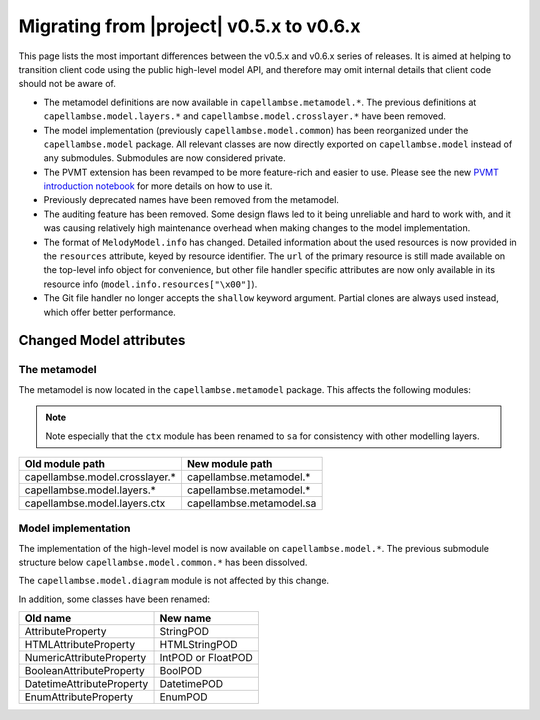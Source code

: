 ..
   SPDX-FileCopyrightText: Copyright DB InfraGO AG
   SPDX-License-Identifier: Apache-2.0

Migrating from |project| v0.5.x to v0.6.x
=========================================

This page lists the most important differences between the v0.5.x and v0.6.x
series of releases. It is aimed at helping to transition client code using the
public high-level model API, and therefore may omit internal details that
client code should not be aware of.

- The metamodel definitions are now available in ``capellambse.metamodel.*``.
  The previous definitions at ``capellambse.model.layers.*`` and
  ``capellambse.model.crosslayer.*`` have been removed.

- The model implementation (previously ``capellambse.model.common``) has been
  reorganized under the ``capellambse.model`` package. All relevant classes are
  now directly exported on ``capellambse.model`` instead of any submodules.
  Submodules are now considered private.

- The PVMT extension has been revamped to be more feature-rich and easier to
  use. Please see the new `PVMT introduction notebook`__ for more details on
  how to use it.

  __ ../examples/08 Property Values.html

- Previously deprecated names have been removed from the metamodel.

- The auditing feature has been removed. Some design flaws led to it being
  unreliable and hard to work with, and it was causing relatively high
  maintenance overhead when making changes to the model implementation.

- The format of ``MelodyModel.info`` has changed. Detailed information about
  the used resources is now provided in the ``resources`` attribute, keyed by
  resource identifier. The ``url`` of the primary resource is still made
  available on the top-level info object for convenience, but other file
  handler specific attributes are now only available in its resource info
  (``model.info.resources["\x00"]``).

- The Git file handler no longer accepts the ``shallow`` keyword argument.
  Partial clones are always used instead, which offer better performance.

Changed Model attributes
------------------------

The metamodel
~~~~~~~~~~~~~

The metamodel is now located in the ``capellambse.metamodel`` package. This
affects the following modules:

.. note::

   Note especially that the ``ctx`` module has been renamed to ``sa`` for
   consistency with other modelling layers.

.. list-table::
   :header-rows: 1

   * - Old module path
     - New module path
   * - capellambse.model.crosslayer.*
     - capellambse.metamodel.*
   * - capellambse.model.layers.*
     - capellambse.metamodel.*
   * - capellambse.model.layers.ctx
     - capellambse.metamodel.sa

Model implementation
~~~~~~~~~~~~~~~~~~~~

The implementation of the high-level model is now available on
``capellambse.model.*``. The previous submodule structure below
``capellambse.model.common.*`` has been dissolved.

The ``capellambse.model.diagram`` module is not affected by this change.

In addition, some classes have been renamed:

.. list-table::
   :header-rows: 1

   * - Old name
     - New name
   * - AttributeProperty
     - StringPOD
   * - HTMLAttributeProperty
     - HTMLStringPOD
   * - NumericAttributeProperty
     - IntPOD or FloatPOD
   * - BooleanAttributeProperty
     - BoolPOD
   * - DatetimeAttributeProperty
     - DatetimePOD
   * - EnumAttributeProperty
     - EnumPOD
